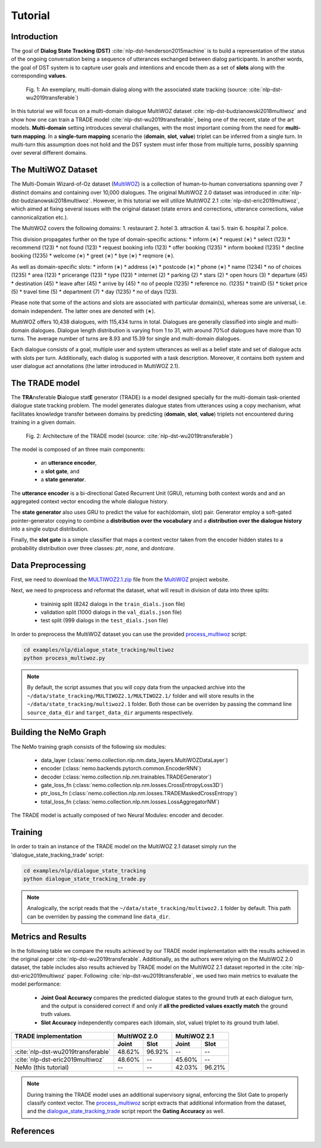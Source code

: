 Tutorial
========


Introduction
------------

The goal of **Dialog State Tracking (DST)** :cite:`nlp-dst-henderson2015machine` \
is to build a representation of the status of the ongoing conversation \
being a sequence of utterances exchanged between dialog participants. \
In another words, the goal of DST system is to capture user goals and intentions and encode them as a set of \
**slots** along with the corresponding **values**.


.. figure:: dst_multi_woz_example.png

   Fig. 1: An exemplary, multi-domain dialog along with the associated state tracking (source: \
   :cite:`nlp-dst-wu2019transferable`)


In this tutorial we will focus on a multi-domain dialogue MultiWOZ dataset :cite:`nlp-dst-budzianowski2018multiwoz` \
and show how one can train a TRADE model :cite:`nlp-dst-wu2019transferable`, \
being one of the recent, state of the art models. \
**Multi-domain** setting introduces several challanges, with the most important coming from the need for \
**multi-turn mapping**. In a **single-turn mapping** scenario the (**domain**, **slot**, **value**) triplet can be \
inferred from a single turn. In multi-turn this assumption does not hold and the DST system must infer those from \
multiple turns, possibly spanning over several different domains.




The MultiWOZ Dataset
--------------------

The Multi-Domain Wizard-of-Oz dataset (`MultiWOZ`_) is a collection of human-to-human conversations spanning over \
7 distinct domains and containing over 10,000 dialogues.
The original MultiWOZ 2.0 dataset was introduced in :cite:`nlp-dst-budzianowski2018multiwoz`.
However, in this tutorial we will utilize MultiWOZ 2.1  :cite:`nlp-dst-eric2019multiwoz`, which aimed at fixing \
several issues with the original dataset (state errors and corrections, utterance corrections, value 
cannonicalization etc.).


The MultiWOZ covers the following domains:
1. restaurant
2. hotel
3. attraction
4. taxi
5. train
6. hospital
7. police.


This division propagates further on the type of domain-specific actions:
* inform (∗)
* request (∗)
* select (123)
* recommend (123)
* not found (123)
* request booking info (123)
* offer booking (1235)
* inform booked (1235)
* decline booking (1235)
* welcome (∗)
* greet (∗)
* bye (∗)
* reqmore (∗).


As well as domain-specific slots:
* inform (∗)
* address (∗)
* postcode (∗)
* phone (∗)
* name (1234)
* no of choices (1235)
* area (123)
* pricerange (123)
* type (123)
* internet (2)
* parking (2)
* stars (2)
* open hours (3)
* departure (45)
* destination (45)
* leave after (45)
* arrive by (45)
* no of people (1235)
* reference no. (1235)
* trainID (5)
* ticket price (5)
* travel time (5)
* department (7)
* day (1235)
* no of days (123).


Please note that some of the actions and slots are associated with particular domain(s), whereas some are universal, \
i.e. domain independent. The latter ones are denoted with (∗).


MultiWOZ offers 10,438 dialogues, with 115,434 turns in total. \
Dialogues are generally classified into single and multi-domain dialogues. \
Dialogue length distribution is varying from 1 to 31, with around 70%of dialogues have more than 10 turns. \
The average number of turns are 8.93 and 15.39 for single and multi-domain dialogues. \

Each dialogue consists of a goal, multiple user and system utterances as well as a belief state and set of dialogue \
acts with slots per turn. Additionally, each dialog is supported with a task description. \
Moreover, it contains both system and user dialogue act annotations (the latter introduced in MultiWOZ 2.1).


The TRADE model
---------------

The **TRA**\nsferable **D**\ialogue stat\ **E** generator  (TRADE)  is a model designed specially for the multi-domain \
task-oriented dialogue state tracking problem. \
The model generates dialogue states from utterances using a copy mechanism, what facilitates knowledge transfer \
between domains by predicting (**domain**, **slot**, **value**) triplets not encountered during training in a given \
domain.


.. figure:: dst_trade_model_architecture.png

   Fig. 2: Architecture of the TRADE model (source: :cite:`nlp-dst-wu2019transferable`)

The model is composed of an three main components:

 * an **utterance encoder**,
 * a **slot gate**, and
 * a **state generator**.  

The **utterance encoder** is a bi-directional Gated Recurrent Unit (GRU), returning both \
context words and and an aggregated context vector encoding the whole dialogue history.

The **state generator** also uses GRU to predict the value for each(domain, slot) pair. Generator employ a soft-gated \
pointer-generator copying to combine a **distribution over the vocabulary** and a **distribution over the dialogue \
history** into a single output distribution.

Finally, the **slot gate** is a simple classifier  that  maps  a  context  vector taken from the encoder \
hidden states to a probability  distribution  over three classes: *ptr*, *none*,  and *dontcare*.

Data Preprocessing
------------------

First, we need to download the `MULTIWOZ2.1.zip`_ file from the `MultiWOZ`_ project website.


.. _MultiWOZ: https://www.repository.cam.ac.uk/handle/1810/294507

.. _MULTIWOZ2.1.zip: https://www.repository.cam.ac.uk/bitstream/handle/1810/294507/MULTIWOZ2.1.zip?sequence=1&isAllowed=y


Next, we need to preprocess and reformat the dataset, what will result in division of data into three splits:

 * traininig split (8242 dialogs in the ``train_dials.json`` file)
 * validation split (1000 dialogs in the ``val_dials.json`` file)
 * test split (999 dialogs in the ``test_dials.json`` file)

In order to preprocess the MultiWOZ dataset you can use the provided `process_multiwoz`_ script:

.. _process_multiwoz: https://github.com/NVIDIA/NeMo/blob/master/examples/nlp/dialogue_state_tracking/multiwoz/process_multiwoz.py

.. code-block:: bash

    cd examples/nlp/dialogue_state_tracking/multiwoz
    python process_multiwoz.py


.. note::
    By default, the script assumes that you will copy data from the unpacked archive into the \
    ``~/data/state_tracking/MULTIWOZ2.1/MULTIWOZ2.1/`` \
    folder and will store results in the ``~/data/state_tracking/multiwoz2.1`` folder. \
    Both those can be overriden by passing the command line ``source_data_dir`` and ``target_data_dir`` arguments \
    respectively.


Building the NeMo Graph
-----------------------

The NeMo training graph consists of the following six modules:

 * data_layer (:class:`nemo.collection.nlp.nm.data_layers.MultiWOZDataLayer`)
 * encoder (:class:`nemo.backends.pytorch.common.EncoderRNN`)
 * decoder (:class:`nemo.collection.nlp.nm.trainables.TRADEGenerator`)
 * gate_loss_fn (:class:`nemo.collection.nlp.nm.losses.CrossEntropyLoss3D`)
 * ptr_loss_fn (:class:`nemo.collection.nlp.nm.losses.TRADEMaskedCrossEntropy`)
 * total_loss_fn (:class:`nemo.collection.nlp.nm.losses.LossAggregatorNM`)

The TRADE model is actually composed of two Neural Modules: encoder and decoder.

Training
--------

In order to train an instance of the TRADE model on the MultiWOZ 2.1 dataset simply run the \
'dialogue_state_tracking_trade' script:

.. _dialogue_state_tracking_trade: https://github.com/NVIDIA/NeMo/blob/master/examples/nlp/dialogue_state_tracking/dialogue_state_tracking_trade.py


.. code-block:: bash

    cd examples/nlp/dialogue_state_tracking
    python dialogue_state_tracking_trade.py 


.. note::
    Analogically, the script reads that the ``~/data/state_tracking/multiwoz2.1`` folder by default.
    This path can be overriden by passing the command line ``data_dir``.



Metrics and Results
-------------------

In the following table we compare the results achieved by our TRADE model implementation with the results achieved \
in the original paper :cite:`nlp-dst-wu2019transferable`. Additionally, as the authors were relying on the MultiWOZ 2.0
dataset, the table includes also results achieved by TRADE model on the MultiWOZ 2.1 dataset reported in the
:cite:`nlp-dst-eric2019multiwoz` paper.
Following :cite:`nlp-dst-wu2019transferable`, we used two main metrics to evaluate the model performance:

 * **Joint Goal Accuracy** compares the predicted dialogue states to the ground truth at each dialogue turn, and the
   output is considered correct if and only if **all the predicted values exactly match** the ground truth values. 
 * **Slot Accuracy** independently compares each (domain, slot, value) triplet to its ground truth label.


+------------------------------------+--------+--------+--------+--------+
| TRADE implementation               | MultiWOZ 2.0    | MultiWOZ 2.1    |
+------------------------------------+--------+--------+--------+--------+
|                                    | Joint  | Slot   | Joint  | Slot   |
+====================================+========+========+========+========+
| :cite:`nlp-dst-wu2019transferable` | 48.62% | 96.92% | --     | --     |
+------------------------------------+--------+--------+--------+--------+
| :cite:`nlp-dst-eric2019multiwoz`   | 48.60% | --     | 45.60% | --     |
+------------------------------------+--------+--------+--------+--------+
| NeMo (this tutorial)               | --     | --     | 42.03% | 96.21% |
+------------------------------------+--------+--------+--------+--------+


.. note::
    During training the TRADE model uses an additional supervisory signal, enforcing the Slot Gate to properly \
    classify context vector. The `process_multiwoz`_ script extracts that additional information from the dataset,
    and the `dialogue_state_tracking_trade`_ script report the **Gating Accuracy** as well.

References
----------

.. bibliography:: nlp_all.bib
    :style: plain
    :labelprefix: NLP-DST
    :keyprefix: nlp-dst-
